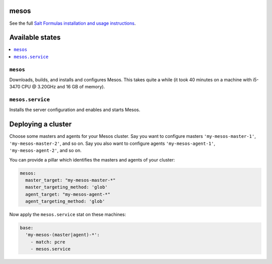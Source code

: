 mesos
=====

See the full `Salt Formulas installation and usage instructions
<http://docs.saltstack.com/en/latest/topics/development/conventions/formulas.html>`_.


Available states
================

.. contents::
    :local:


``mesos``
----------

Downloads, builds, and installs and configures Mesos. This takes quite a while (it took 40 minutes on a machine with
i5-3470 CPU @ 3.20GHz and 16 GB of memory).


``mesos.service``
------------------

Installs the server configuration and enables and starts Mesos.


Deploying a cluster
===================

Choose some masters and agents for your Mesos cluster. Say you want to configure masters ``'my-mesos-master-1'``,
``'my-mesos-master-2'``, and so on. Say you also want to configure agents ``'my-mesos-agent-1'``,
``'my-mesos-agent-2'``, and so on.

You can provide a pillar which identifies the masters and agents of your cluster:

.. code:: yaml

  mesos:
    master_target: "my-mesos-master-*"
    master_targeting_method: 'glob'
    agent_target: "my-mesos-agent-*"
    agent_targeting_method: 'glob'


Now apply the ``mesos.service`` stat on these machines:

.. code:: yaml

  base:
    'my-mesos-(master|agent)-*':
      - match: pcre
      - mesos.service
